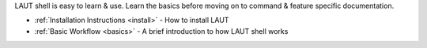 LAUT shell is easy to learn & use. Learn the basics before moving on to command
& feature specific documentation.

* :ref:`Installation Instructions <install>` - How to install LAUT
* :ref:`Basic Workflow <basics>` - A brief introduction to how LAUT shell works
